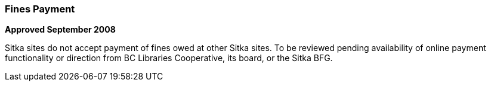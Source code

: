 Fines Payment
~~~~~~~~~~~~~

*Approved September 2008*

Sitka sites do not accept payment of fines owed at other Sitka sites. To be reviewed pending availability of online payment functionality or direction from BC Libraries Cooperative, its board, or the Sitka BFG.

